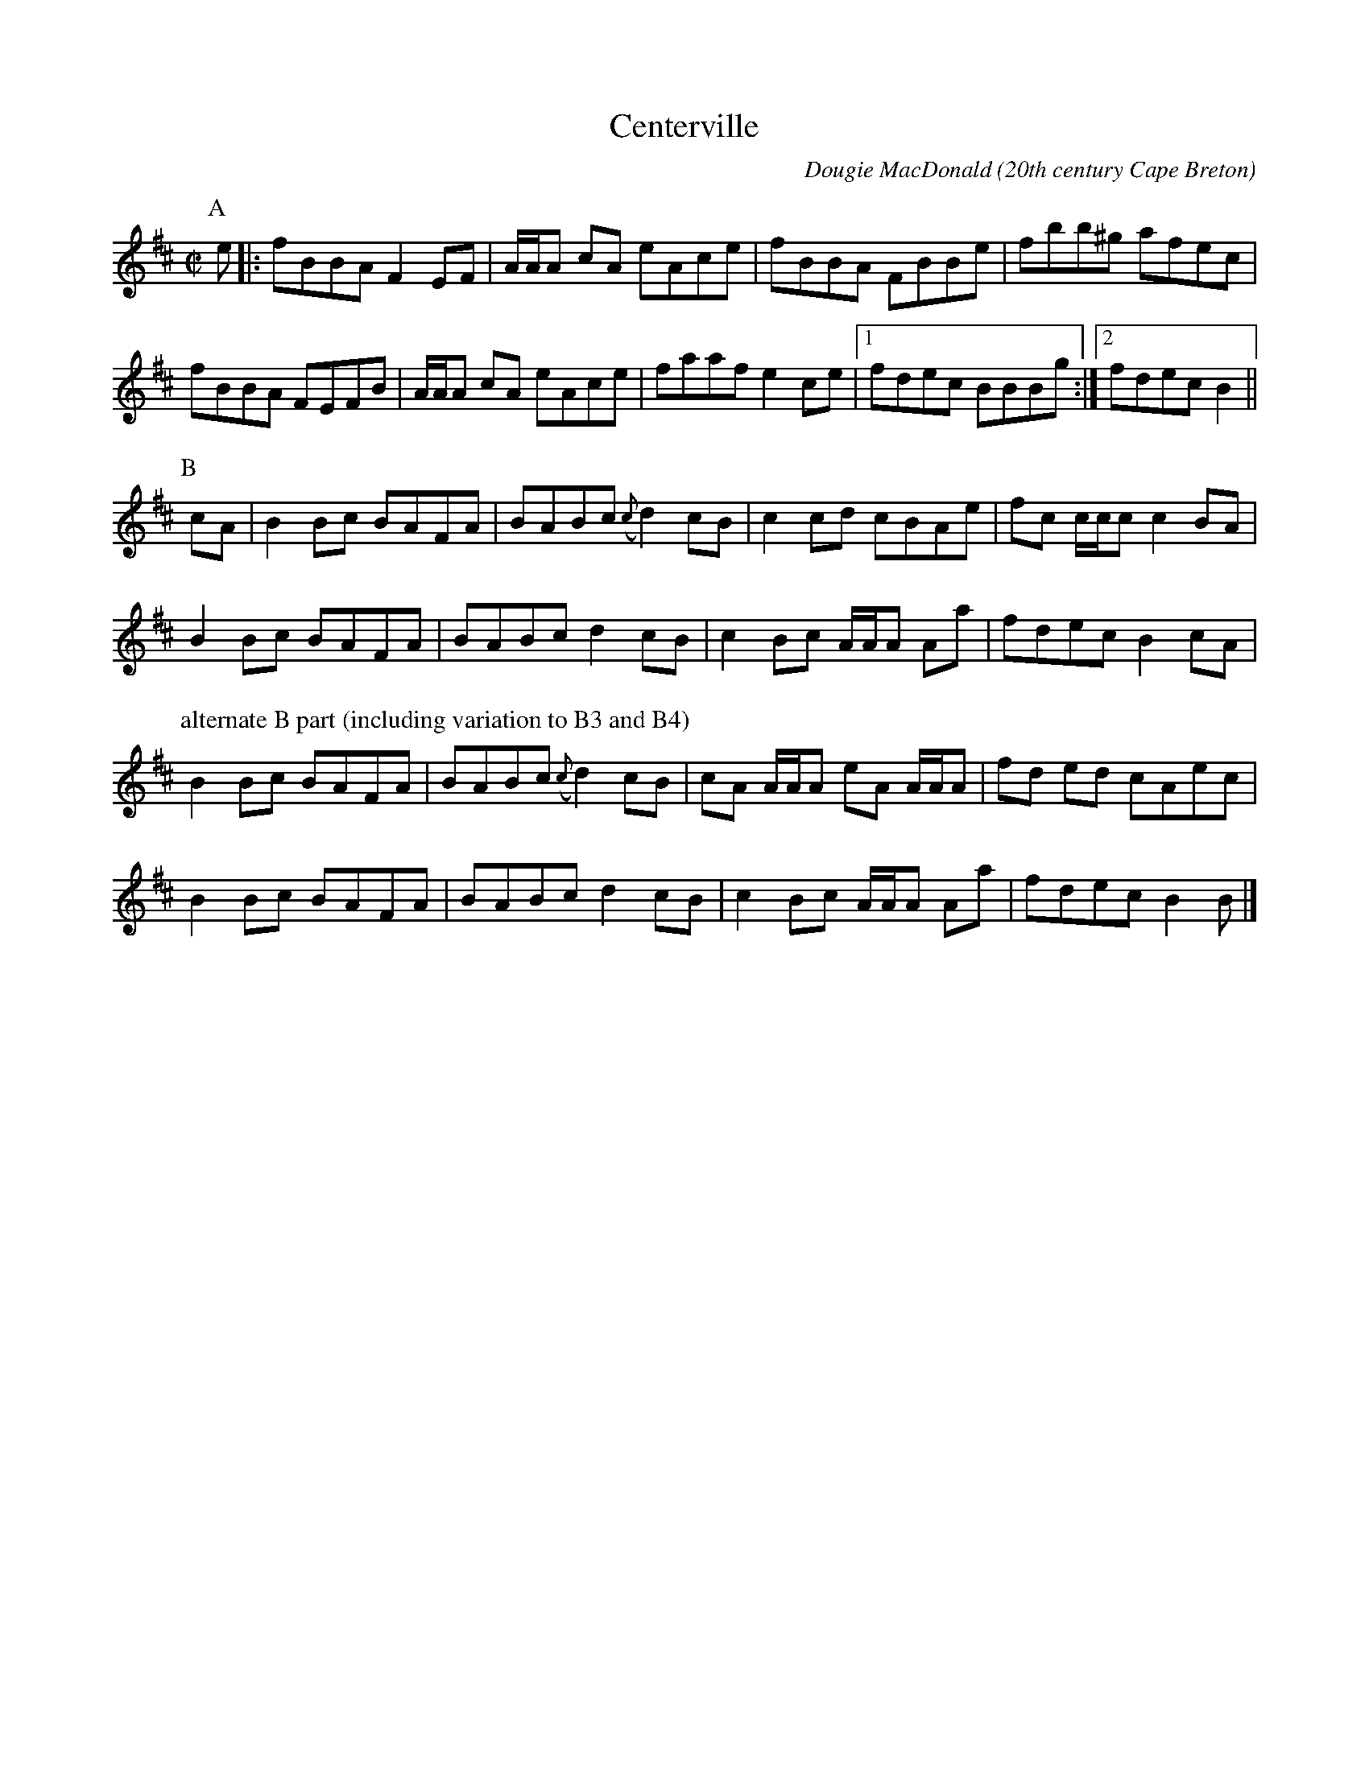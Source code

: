 X:17
T:Centerville
R:reel
C:Dougie MacDonald
O:20th century Cape Breton
D:Fiddle Tunes
B:Cape Breton Fiddler Dougie MacDonald:Fiddle Tunes, 1993N:Bookings,Mechanicals etc.
N:..... Dougie MacDonald <dougmd68@hotmail.com>
Z:P.S.C.
S:http://www.cranfordpub.com/dougie
%Q:333
L:1/8
M:C|
K:Bminor
P:A
e|:fBBA F2 EF|A/A/A cA eAce|fBBA FBBe|fbb^g afec|
fBBA FEFB|A/A/A cA eAce|faaf e2 ce|[1fdec BBBg:|[2fdec B2||
P:B
cA|B2 Bc BAFA|BABc ({c}d2) cB|c2 cd cBAe|fc c/c/c c2BA|
B2 Bc BAFA|BABc d2 cB|c2 Bc A/A/A Aa|fdec B2 cA|
P:alternate B part (including variation to B3 and B4)
B2 Bc BAFA|BABc ({c}d2) cB|cA A/A/A eA A/A/A| fd ed cAec|
B2 Bc BAFA|BABc d2 cB|c2 Bc A/A/A Aa|fdec B2 B|]
N:\251 - Dougie MacDonald (SOCAN)
